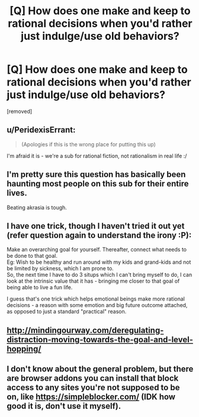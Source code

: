 #+TITLE: [Q] How does one make and keep to rational decisions when you'd rather just indulge/use old behaviors?

* [Q] How does one make and keep to rational decisions when you'd rather just indulge/use old behaviors?
:PROPERTIES:
:Author: GonnaMakeItWork
:Score: 4
:DateUnix: 1476453565.0
:DateShort: 2016-Oct-14
:END:
[removed]


** u/PeridexisErrant:
#+begin_quote
  (Apologies if this is the wrong place for putting this up)
#+end_quote

I'm afraid it is - we're a sub for rational fiction, not rationalism in real life :/
:PROPERTIES:
:Author: PeridexisErrant
:Score: 1
:DateUnix: 1476510453.0
:DateShort: 2016-Oct-15
:END:


** I'm pretty sure this question has basically been haunting most people on this sub for their entire lives.

Beating akrasia is tough.
:PROPERTIES:
:Author: CouteauBleu
:Score: 14
:DateUnix: 1476464536.0
:DateShort: 2016-Oct-14
:END:


** I have one trick, though I haven't tried it out yet (refer question again to understand the irony :P):

Make an overarching goal for yourself. Thereafter, connect what needs to be done to that goal.\\
Eg: Wish to be healthy and run around with my kids and grand-kids and not be limited by sickness, which I am prone to.\\
So, the next time I have to do 3 situps which I can't bring myself to do, I can look at the intrinsic value that it has - bringing me closer to that goal of being able to live a fun life.

I guess that's one trick which helps emotional beings make more rational decisions - a reason with some emotion and big future outcome attached, as opposed to just a standard "practical" reason.
:PROPERTIES:
:Author: GonnaMakeItWork
:Score: 3
:DateUnix: 1476453641.0
:DateShort: 2016-Oct-14
:END:


** [[http://mindingourway.com/deregulating-distraction-moving-towards-the-goal-and-level-hopping/]]
:PROPERTIES:
:Author: ishaan123
:Score: 3
:DateUnix: 1476467994.0
:DateShort: 2016-Oct-14
:END:


** I don't know about the general problem, but there are browser addons you can install that block access to any sites you're not supposed to be on, like [[https://simpleblocker.com/]] (IDK how good it is, don't use it myself).
:PROPERTIES:
:Score: 1
:DateUnix: 1476456073.0
:DateShort: 2016-Oct-14
:END:
